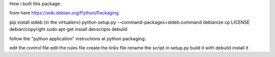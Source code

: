 How i built this package.

from here https://wiki.debian.org/Python/Packaging

pip install stdeb (in the virtualenv)
python setup.py --command-packages=stdeb.command debianize
cp LICENSE debian/copyright
sudo apt-get install devscripts
debuild

follow the "python application" instructions at python packaging:

edit the control file
edit the rules file
create the links file
rename the script in setup.py
build it with debuild
install it


